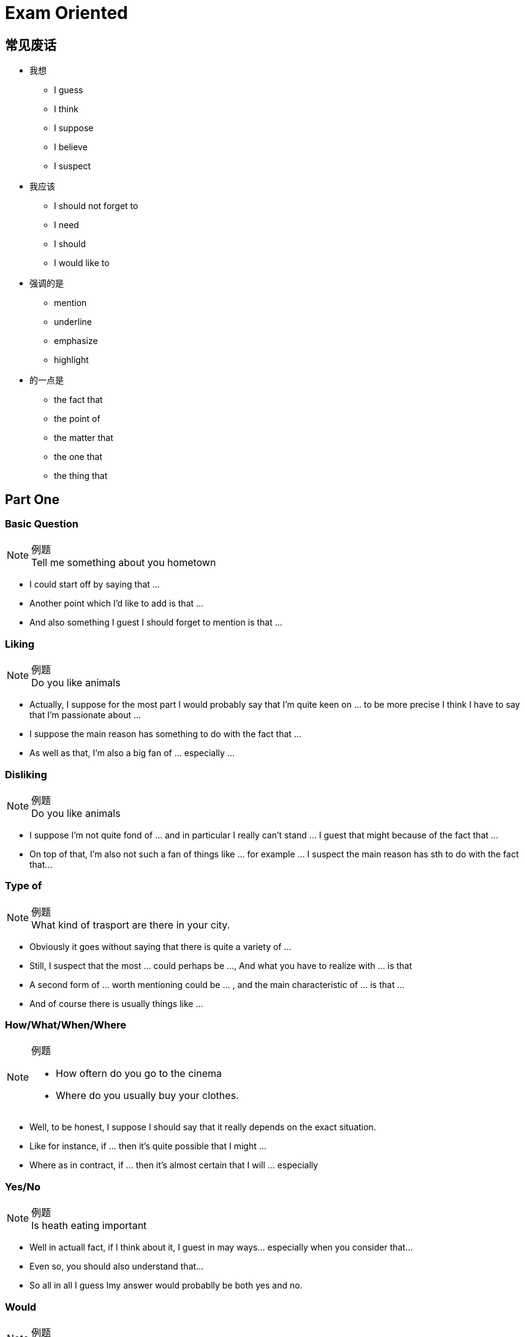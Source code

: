 = Exam Oriented

== 常见废话

* 我想
** I guess
** I think
** I suppose
** I believe
** I suspect

* 我应该
** I should not forget to
** I need
** I should
** I would like to

* 强调的是
** mention
** underline
** emphasize
** highlight

* 的一点是
** the fact that
** the point of
** the matter that
** the one that
** the thing that


== Part One
////////////////////////////////////////////////////////////////////////////
////////////////////////////////////////////////////////////////////////////
=== Basic Question
.例题
[NOTE]
Tell me something about you hometown

* I could start off by saying that ...
* Another point which I'd like to add is that ...
* And also something I guest I should forget to mention is that ... 



////////////////////////////////////////////////////////////////////////////
////////////////////////////////////////////////////////////////////////////
=== Liking
.例题
[NOTE]
Do you like animals

* Actually, I suppose for the most part I would probably say that I'm quite keen on ... to be more precise I think I have to say that I'm passionate about ...

* I suppose the main reason has something to do with the fact that ...

* As well as that, I'm also a big fan of ... especially ...


////////////////////////////////////////////////////////////////////////////
////////////////////////////////////////////////////////////////////////////
=== Disliking
.例题
[NOTE]
Do you like animals


* I suppose I'm not quite fond of ... and in particular I really can't stand ... I guest that might because of the fact that ...

* On top of that, I'm also not such a fan of things like ... for example ... I suspect the main reason has sth to do with the fact that...


////////////////////////////////////////////////////////////////////////////
////////////////////////////////////////////////////////////////////////////
=== Type of

.例题
[NOTE]
What kind of trasport are there in your city.


* Obviously it goes without saying that there is quite a variety of ...

* Still, I suspect that the most ... could perhaps be ..., And what you have to realize with ... is that

* A second form of ... worth mentioning could be ... , and the main characteristic of ... is that ...

* And of course there is usually things like ...

////////////////////////////////////////////////////////////////////////////
////////////////////////////////////////////////////////////////////////////
=== How/What/When/Where
.例题
[NOTE]
====
* How oftern do you go to the cinema
* Where do you usually buy your clothes.
====

* Well, to be honest, I suppose I should say that it really depends on the exact situation.

* Like for instance, if ... then it's quite possible that I might ...

* Where as in contract, if ... then it's almost certain that I will ... especially



////////////////////////////////////////////////////////////////////////////
////////////////////////////////////////////////////////////////////////////
=== Yes/No
.例题
[NOTE]
Is heath eating important

* Well in actuall fact, if I think about it, I guest in may ways... especially when you consider that...

* Even so, you should also understand that...

* So all in all I guess Imy answer would probablly be both yes and no.


=== Would
.例题
[NOTE]
Would you like to change your name?

If I did something, I would...



////////////////////////////////////////////////////////////////////////////
////////////////////////////////////////////////////////////////////////////
== Part Two
////////////////////////////////////////////////////////////////////////////
////////////////////////////////////////////////////////////////////////////

== 万能句型
* So, I suppose I should start the ball rolling by talking about  ..., I think the one I would like to pick is ...

* Now concerning with the matter of ..., the thing that need to be highlighted here is that...


* Moving forward to the issue of ..., I guess I should underline the fact that ...


* The cut a long story short, as my very last point, with reference to the question of ...


////////////////////////////////////////////////////////////////////////////
////////////////////////////////////////////////////////////////////////////
=== People
.例题 
[NOTE]
Descript a person that have influenced you

* Well, if i think about it , there are actually a number of of person that ...  in the past few decades/years/months that worth mentioning.

* Though, due to the restriction of time, I guess I would like to talk about the one that I am  *conversant* with the most.

* I suppose I should start the ball rolling by firstly talking about ...

* ...

* In my experience, he might be one of  the most wondful/talented/happy/geneous/generous person that I'v ever known.

* For one thing ...

* Besides that, I guess I should not forget to highlight that fact that ...

* And also, I think I would like to add that ...


////////////////////////////////////////////////////////////////////////////
////////////////////////////////////////////////////////////////////////////
=== Experience
.例题 
[NOTE]
Descript a surprise you have

* Well, if i think about it , there are actually a number of of ... that I'v ever had in the past few decades of my life that worth mentioning.

* Though, due to the restriction of time, I guess I would like to talk about the time that ... a few months/years ago.

* If I don't remember it wrong, about serveal weeks before then, ... I was ... 或者 While most of others is ..., I instead decide to ...

* You can imagine (the big smile on my face) 或者 how sad/depressed/miserable/nervous/excited/thrilled/delighted/astonished/content I was when see/witness/expreience/received/finished/accomplished ...

* I suppose 对应第四句(How you Feel, why you think so)
